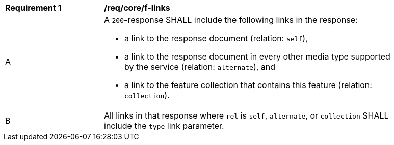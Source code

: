 [[req_core_f-links]]
[width="90%",cols="2,6a"]
|===
^|*Requirement {counter:req-id}* |*/req/core/f-links* 
^|A |A `200`-response SHALL include the following links in the response:

* a link to the response document (relation: `self`),
* a link to the response document in every other media type supported by the service (relation: `alternate`), and
* a link to the feature collection that contains this feature (relation: `collection`).

^|B |All links in that response where `rel` is `self`, `alternate`, or `collection` SHALL include the `type` link parameter.
|===
